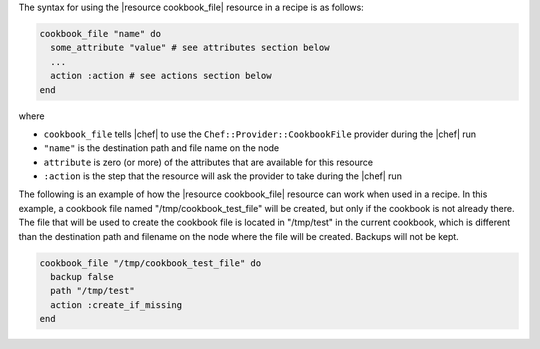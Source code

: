 .. The contents of this file are included in multiple topics.
.. This file should not be changed in a way that hinders its ability to appear in multiple documentation sets.

The syntax for using the |resource cookbook_file| resource in a recipe is as follows:

.. code-block:: ruby

   cookbook_file "name" do
     some_attribute "value" # see attributes section below
     ...
     action :action # see actions section below
   end

where 

* ``cookbook_file`` tells |chef| to use the ``Chef::Provider::CookbookFile`` provider during the |chef| run
* ``"name"`` is the destination path and file name on the node
* ``attribute`` is zero (or more) of the attributes that are available for this resource
* ``:action`` is the step that the resource will ask the provider to take during the |chef| run

The following is an example of how the |resource cookbook_file| resource can work when used in a recipe. In this example, a cookbook file named "/tmp/cookbook_test_file" will be created, but only if the cookbook is not already there. The file that will be used to create the cookbook file is located in "/tmp/test" in the current cookbook, which is different than the destination path and filename on the node where the file will be created. Backups will not be kept.

.. code-block:: ruby

   cookbook_file "/tmp/cookbook_test_file" do
     backup false
     path "/tmp/test"
     action :create_if_missing
   end
